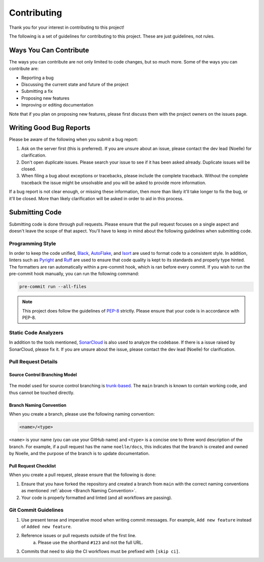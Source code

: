 ============
Contributing
============

Thank you for your interest in contributing to this project! 

The following is a set of guidelines for contributing to this project. 
These are just guidelines, not rules.

Ways You Can Contribute
=======================

The ways you can contribute are not only limited to code changes, but so much more. 
Some of the ways you can contribute are:

- Reporting a bug
- Discussing the current state and future of the project
- Submitting a fix
- Proposing new features
- Improving or editing documentation

Note that if you plan on proposing new features, please first discuss them with the project owners on the issues page.

Writing Good Bug Reports
========================

Please be aware of the following when you submit a bug report:

1. Ask on the server first (this is preferred). If you are unsure about an issue, please contact the dev lead (Noelle) for clarification.
2. Don't open duplicate issues. Please search your issue to see if it has been asked already. Duplicate issues will be closed.
3. When filing a bug about exceptions or tracebacks, please include the complete traceback. Without the complete traceback the issue might be unsolvable and you will be asked to provide more information.

If a bug report is not clear enough, or missing these information, then more than likely
it'll take longer to fix the bug, or it'll be closed. More than likely clarification will 
be asked in order to aid in this process.

Submitting Code
===============

Submitting code is done through pull requests. Please ensure that the pull request
focuses on a single aspect and doesn't leave the scope of that aspect. You'll have to 
keep in mind about the following guidelines when submitting code.

Programming Style
-----------------

In order to keep the code unified, `Black <https://github.com/psf/black>`_, `AutoFlake <https://github.com/PyCQA/autoflake>`_, and 
`Isort <https://github.com/PyCQA/isort>`_ are used to format code to a consistent style. 
In addition, linters such as `Pyright <https://github.com/microsoft/pyright>`_ and `Ruff <https://github.com/astral-sh/ruff>`_ are 
used to ensure that code quality is kept to its standards and properly type hinted. The formatters are ran automatically within a pre-commit
hook, which is ran before every commit. If you wish to run the pre-commit hook manually, you can run the following command:

.. code-block:: bash

    pre-commit run --all-files

.. note::

    This project does follow the guidelines of `PEP-8 <https://peps.python.org/pep-0008/>`_ strictly. Please ensure that
    your code is in accordance with PEP-8.

Static Code Analyzers
---------------------

In addition to the tools mentioned, `SonarCloud <https://sonarcloud.io/>`_ is also used to analyze the codebase.
If there is a issue raised by SonarCloud, please fix it. If you are unsure about the issue, 
please contact the dev lead (Noelle) for clarification.

Pull Request Details
--------------------

Source Control Branching Model
^^^^^^^^^^^^^^^^^^^^^^^^^^^^^^

.. figure:: /_static/assets/trunk-workflow.svg
    :alt: Trunk Based Development Workflow
    :align: center

The model used for source control branching is `trunk-based <https://www.atlassian.com/continuous-delivery/continuous-integration/trunk-based-development>`_.
The ``main`` branch is known to contain working code, and thus cannot be touched directly.

.. _Branch Naming Convention:

Branch Naming Convention
^^^^^^^^^^^^^^^^^^^^^^^^

When you create a branch, please use the following naming convention:

.. code-block::

    <name>/<type>


``<name>`` is your name (you can use your GitHub name) and ``<type>`` is a concise one to three word description of the branch.
For example, if a pull request has the name ``noelle/docs``, this indicates that the branch is created and owned by Noelle,
and the purpose of the branch is to update documentation.

Pull Request Checklist
^^^^^^^^^^^^^^^^^^^^^^

When you create a pull request, please ensure that the following is done:

1. Ensure that you have forked the repository and created a branch from ``main`` with the correct naming conventions as mentioned :ref:`above <Branch Naming Convention>`.
2. Your code is properly formatted and linted (and all workflows are passing).

Git Commit Guidelines
---------------------

1. Use present tense and imperative mood when writing commit messages. For example, ``Add new feature`` instead of ``Added new feature``.
2. Reference issues or pull requests outside of the first line.
    a. Please use the shorthand ``#123`` and not the full URL.
3. Commits that need to skip the CI workflows must be prefixed with ``[skip ci]``.
